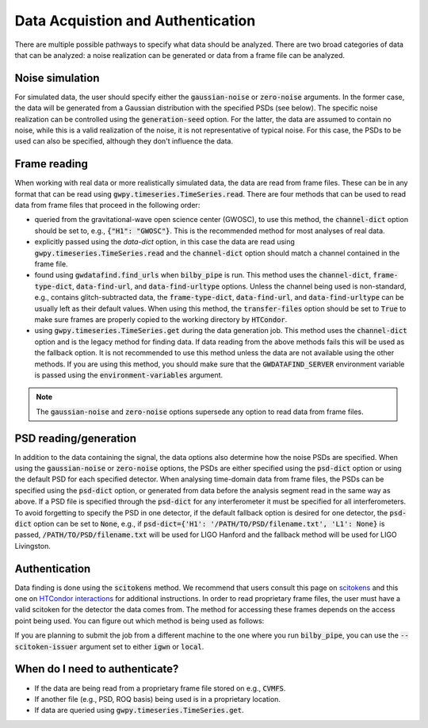 ==================================
Data Acquistion and Authentication
==================================

There are multiple possible pathways to specify what data should be analyzed.
There are two broad categories of data that can be analyzed: a noise realization can be generated
or data from a frame file can be analyzed.

Noise simulation
----------------

For simulated data, the user should specify either the :code:`gaussian-noise` or :code:`zero-noise`
arguments.
In the former case, the data will be generated from a Gaussian distribution with the
specified PSDs (see below).
The specific noise realization can be controlled using the :code:`generation-seed` option.
For the latter, the data are assumed to contain no noise, while this is a valid realization
of the noise, it is not representative of typical noise.
For this case, the PSDs to be used can also be specified, although they don't influence the data.

Frame reading
-------------

When working with real data or more realistically simulated data, the data are read from frame files.
These can be in any format that can be read using :code:`gwpy.timeseries.TimeSeries.read`.
There are four methods that can be used to read data from frame files that proceed in the following order:

- queried from the gravitational-wave open science center (GWOSC), to use this method, the :code:`channel-dict`
  option should be set to, e.g., :code:`{"H1": "GWOSC"}`. This is the recommended method for most analyses of
  real data.
- explicitly passed using the `data-dict` option, in this case the data are read using
  :code:`gwpy.timeseries.TimeSeries.read` and the :code:`channel-dict` option should match a channel contained
  in the frame file.
- found using :code:`gwdatafind.find_urls` when :code:`bilby_pipe` is run. This method uses the
  :code:`channel-dict`, :code:`frame-type-dict`, :code:`data-find-url`, and :code:`data-find-urltype` options.
  Unless the channel being used is non-standard, e.g., contains glitch-subtracted data, the
  :code:`frame-type-dict`, :code:`data-find-url`, and :code:`data-find-urltype` can be usually left as their
  default values. When using this method, the :code:`transfer-files` option should be set to :code:`True` to
  make sure frames are properly copied to the working directory by :code:`HTCondor`.
- using :code:`gwpy.timeseries.TimeSeries.get` during the data generation job. This method uses the
  :code:`channel-dict` option and is the legacy method for finding data. If data reading from the above
  methods fails this will be used as the fallback option. It is not recommended to use this method unless
  the data are not available using the other methods.
  If you are using this method, you should make sure that the :code:`GWDATAFIND_SERVER` environment variable
  is passed using the :code:`environment-variables` argument.

.. note::

   The :code:`gaussian-noise` and :code:`zero-noise` options supersede any option to read data from frame files.

PSD reading/generation
----------------------

In addition to the data containing the signal, the data options also determine how the noise PSDs are
specified.
When using the :code:`gaussian-noise` or :code:`zero-noise` options, the PSDs are either specified using the
:code:`psd-dict` option or using the default PSD for each specified detector.
When analysing time-domain data from frame files, the PSDs can be specified using the :code:`psd-dict` option,
or generated from data before the analysis segment read in the same way as above.
If a PSD file is specified through the :code:`psd-dict` for any interferometer it must be specified for all
interferometers.
To avoid forgetting to specify the PSD in one detector, if the default fallback option is desired for one
detector, the :code:`psd-dict` option can be set to :code:`None`, e.g., if
:code:`psd-dict={'H1': '/PATH/TO/PSD/filename.txt', 'L1': None}` is passed, :code:`/PATH/TO/PSD/filename.txt`
will be used for LIGO Hanford and the fallback method will be used for LIGO Livingston.

Authentication
--------------

Data finding is done using the :code:`scitokens` method.
We recommend that users consult this page on
`scitokens <https://computing.docs.ligo.org/guide/auth/scitokens/>`_ and this one on
`HTCondor interactions <https://computing.docs.ligo.org/guide/htcondor/credentials/#scitokens>`_
for additional instructions.
In order to read proprietary frame files, the user must have a valid scitoken for the detector the
data comes from.
The method for accessing these frames depends on the access point being used.
You can figure out which method is being used as follows:

.. tabs::

  .. tab:: IGWN/vault-issuer

    .. code-block:: bash

      $ condor_config_val LOCAL_CREDMON_ISSUER
      Not defined: LOCAL_CREDMON_ISSUER

    The first time submitting a job via :code:`HTCondor` using scitoken authentication, the user
    should run :code:`condor_vault_storer -v "igwn"` and follow the prompts to configure the credentials.
    After this, it should be sufficient to create a kerberos token using :code:`kinit`.
    More fine grained control over the generated token can be done by defining the :code:`HTGETTOKENOPTS`
    environment variable.
    This is especially useful when using robot authentication using the :code:`--role` and :code:`--credkey`
    options.

  .. tab:: IGWN/local-issuer

    .. code-block:: bash

      $ condor_config_val LOCAL_CREDMON_ISSUER
      https://osdf.igwn.org/cit

    In this case, there are no additional steps that are needed.

If you are planning to submit the job from a different machine to the one where you run :code:`bilby_pipe`,
you can use the :code:`--scitoken-issuer` argument set to either :code:`igwn` or :code:`local`.

When do I need to authenticate?
-------------------------------

- If the data are being read from a proprietary frame file stored on e.g., :code:`CVMFS`.
- If another file (e.g., PSD, ROQ basis) being used is in a proprietary location.
- If data are queried using :code:`gwpy.timeseries.TimeSeries.get`.
